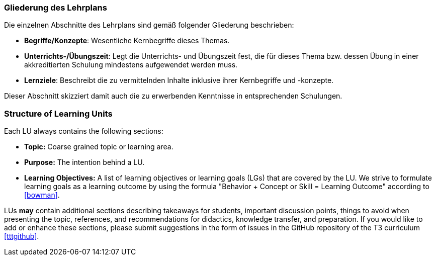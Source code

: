 // tag::DE[]
=== Gliederung des Lehrplans

Die einzelnen Abschnitte des Lehrplans sind gemäß folgender Gliederung beschrieben:

- **Begriffe/Konzepte**: Wesentliche Kernbegriffe dieses Themas.
- **Unterrichts-/Übungszeit**: Legt die Unterrichts- und Übungszeit fest, die für dieses Thema bzw. dessen Übung in einer akkreditierten Schulung mindestens aufgewendet werden muss.
- **Lernziele**: Beschreibt die zu vermittelnden Inhalte inklusive ihrer Kernbegriffe und -konzepte.

Dieser Abschnitt skizziert damit auch die zu erwerbenden Kenntnisse in entsprechenden Schulungen.
// end::DE[]

// tag::EN[]
=== Structure of Learning Units

Each LU always contains the following sections:

 * **Topic:** Coarse grained topic or learning area.
 * **Purpose:** The intention behind a LU.
 * **Learning Objectives:** A list of learning objectives or learning goals (LGs) that are covered by the LU. We strive to formulate learning goals as a learning outcome by using the formula "Behavior + Concept or Skill = Learning Outcome" according to <<bowman>>. 

LUs *may* contain additional sections describing takeaways for students, important discussion points, things to avoid when presenting the topic, references, and recommendations for didactics, knowledge transfer, and preparation.
If you would like to add or enhance these sections, please submit suggestions in the form of issues in the GitHub repository of the T3 curriculum <<tttgithub>>.

// end::EN[]


// tag::REMARK[]
// end::REMARK[]
